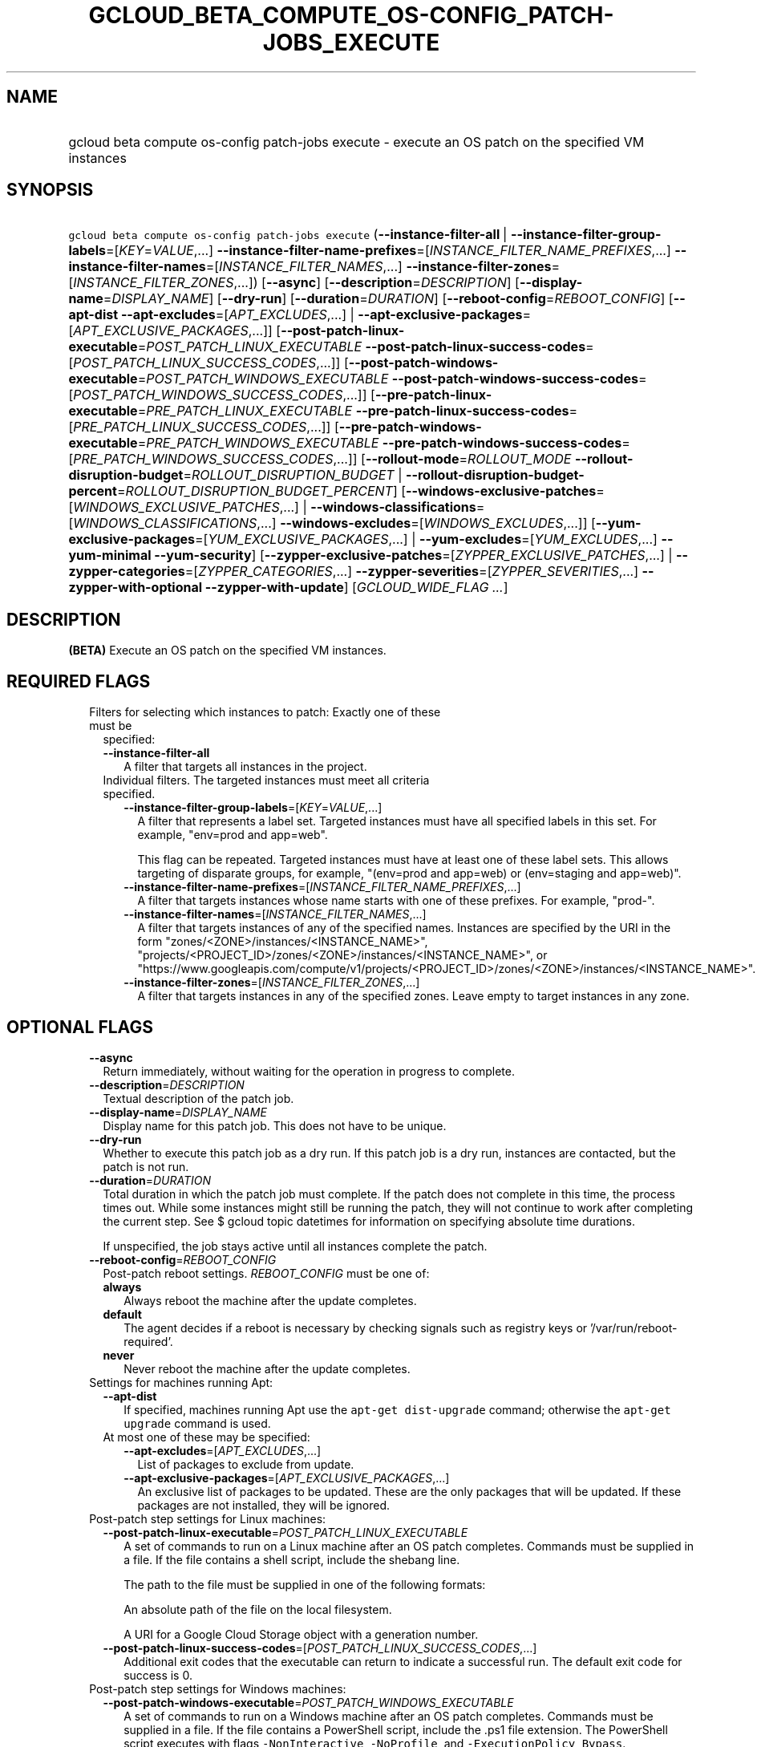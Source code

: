 
.TH "GCLOUD_BETA_COMPUTE_OS\-CONFIG_PATCH\-JOBS_EXECUTE" 1



.SH "NAME"
.HP
gcloud beta compute os\-config patch\-jobs execute \- execute an OS patch on the specified VM instances



.SH "SYNOPSIS"
.HP
\f5gcloud beta compute os\-config patch\-jobs execute\fR (\fB\-\-instance\-filter\-all\fR\ |\ \fB\-\-instance\-filter\-group\-labels\fR=[\fIKEY\fR=\fIVALUE\fR,...]\ \fB\-\-instance\-filter\-name\-prefixes\fR=[\fIINSTANCE_FILTER_NAME_PREFIXES\fR,...]\ \fB\-\-instance\-filter\-names\fR=[\fIINSTANCE_FILTER_NAMES\fR,...]\ \fB\-\-instance\-filter\-zones\fR=[\fIINSTANCE_FILTER_ZONES\fR,...]) [\fB\-\-async\fR] [\fB\-\-description\fR=\fIDESCRIPTION\fR] [\fB\-\-display\-name\fR=\fIDISPLAY_NAME\fR] [\fB\-\-dry\-run\fR] [\fB\-\-duration\fR=\fIDURATION\fR] [\fB\-\-reboot\-config\fR=\fIREBOOT_CONFIG\fR] [\fB\-\-apt\-dist\fR\ \fB\-\-apt\-excludes\fR=[\fIAPT_EXCLUDES\fR,...]\ |\ \fB\-\-apt\-exclusive\-packages\fR=[\fIAPT_EXCLUSIVE_PACKAGES\fR,...]] [\fB\-\-post\-patch\-linux\-executable\fR=\fIPOST_PATCH_LINUX_EXECUTABLE\fR\ \fB\-\-post\-patch\-linux\-success\-codes\fR=[\fIPOST_PATCH_LINUX_SUCCESS_CODES\fR,...]] [\fB\-\-post\-patch\-windows\-executable\fR=\fIPOST_PATCH_WINDOWS_EXECUTABLE\fR\ \fB\-\-post\-patch\-windows\-success\-codes\fR=[\fIPOST_PATCH_WINDOWS_SUCCESS_CODES\fR,...]] [\fB\-\-pre\-patch\-linux\-executable\fR=\fIPRE_PATCH_LINUX_EXECUTABLE\fR\ \fB\-\-pre\-patch\-linux\-success\-codes\fR=[\fIPRE_PATCH_LINUX_SUCCESS_CODES\fR,...]] [\fB\-\-pre\-patch\-windows\-executable\fR=\fIPRE_PATCH_WINDOWS_EXECUTABLE\fR\ \fB\-\-pre\-patch\-windows\-success\-codes\fR=[\fIPRE_PATCH_WINDOWS_SUCCESS_CODES\fR,...]] [\fB\-\-rollout\-mode\fR=\fIROLLOUT_MODE\fR\ \fB\-\-rollout\-disruption\-budget\fR=\fIROLLOUT_DISRUPTION_BUDGET\fR\ |\ \fB\-\-rollout\-disruption\-budget\-percent\fR=\fIROLLOUT_DISRUPTION_BUDGET_PERCENT\fR] [\fB\-\-windows\-exclusive\-patches\fR=[\fIWINDOWS_EXCLUSIVE_PATCHES\fR,...]\ |\ \fB\-\-windows\-classifications\fR=[\fIWINDOWS_CLASSIFICATIONS\fR,...]\ \fB\-\-windows\-excludes\fR=[\fIWINDOWS_EXCLUDES\fR,...]] [\fB\-\-yum\-exclusive\-packages\fR=[\fIYUM_EXCLUSIVE_PACKAGES\fR,...]\ |\ \fB\-\-yum\-excludes\fR=[\fIYUM_EXCLUDES\fR,...]\ \fB\-\-yum\-minimal\fR\ \fB\-\-yum\-security\fR] [\fB\-\-zypper\-exclusive\-patches\fR=[\fIZYPPER_EXCLUSIVE_PATCHES\fR,...]\ |\ \fB\-\-zypper\-categories\fR=[\fIZYPPER_CATEGORIES\fR,...]\ \fB\-\-zypper\-severities\fR=[\fIZYPPER_SEVERITIES\fR,...]\ \fB\-\-zypper\-with\-optional\fR\ \fB\-\-zypper\-with\-update\fR] [\fIGCLOUD_WIDE_FLAG\ ...\fR]



.SH "DESCRIPTION"

\fB(BETA)\fR Execute an OS patch on the specified VM instances.



.SH "REQUIRED FLAGS"

.RS 2m
.TP 2m

Filters for selecting which instances to patch: Exactly one of these must be
specified:

.RS 2m
.TP 2m
\fB\-\-instance\-filter\-all\fR
A filter that targets all instances in the project.

.TP 2m

Individual filters. The targeted instances must meet all criteria specified.


.RS 2m
.TP 2m
\fB\-\-instance\-filter\-group\-labels\fR=[\fIKEY\fR=\fIVALUE\fR,...]
A filter that represents a label set. Targeted instances must have all specified
labels in this set. For example, "env=prod and app=web".

This flag can be repeated. Targeted instances must have at least one of these
label sets. This allows targeting of disparate groups, for example, "(env=prod
and app=web) or (env=staging and app=web)".

.TP 2m
\fB\-\-instance\-filter\-name\-prefixes\fR=[\fIINSTANCE_FILTER_NAME_PREFIXES\fR,...]
A filter that targets instances whose name starts with one of these prefixes.
For example, "prod\-".

.TP 2m
\fB\-\-instance\-filter\-names\fR=[\fIINSTANCE_FILTER_NAMES\fR,...]
A filter that targets instances of any of the specified names. Instances are
specified by the URI in the form "zones/<ZONE>/instances/<INSTANCE_NAME>",
"projects/<PROJECT_ID>/zones/<ZONE>/instances/<INSTANCE_NAME>", or
"https://www.googleapis.com/compute/v1/projects/<PROJECT_ID>/zones/<ZONE>/instances/<INSTANCE_NAME>".

.TP 2m
\fB\-\-instance\-filter\-zones\fR=[\fIINSTANCE_FILTER_ZONES\fR,...]
A filter that targets instances in any of the specified zones. Leave empty to
target instances in any zone.


.RE
.RE
.RE
.sp

.SH "OPTIONAL FLAGS"

.RS 2m
.TP 2m
\fB\-\-async\fR
Return immediately, without waiting for the operation in progress to complete.

.TP 2m
\fB\-\-description\fR=\fIDESCRIPTION\fR
Textual description of the patch job.

.TP 2m
\fB\-\-display\-name\fR=\fIDISPLAY_NAME\fR
Display name for this patch job. This does not have to be unique.

.TP 2m
\fB\-\-dry\-run\fR
Whether to execute this patch job as a dry run. If this patch job is a dry run,
instances are contacted, but the patch is not run.

.TP 2m
\fB\-\-duration\fR=\fIDURATION\fR
Total duration in which the patch job must complete. If the patch does not
complete in this time, the process times out. While some instances might still
be running the patch, they will not continue to work after completing the
current step. See $ gcloud topic datetimes for information on specifying
absolute time durations.

If unspecified, the job stays active until all instances complete the patch.

.TP 2m
\fB\-\-reboot\-config\fR=\fIREBOOT_CONFIG\fR
Post\-patch reboot settings. \fIREBOOT_CONFIG\fR must be one of:

.RS 2m
.TP 2m
\fBalways\fR
Always reboot the machine after the update completes.
.TP 2m
\fBdefault\fR
The agent decides if a reboot is necessary by checking signals such as registry
keys or '/var/run/reboot\-required'.
.TP 2m
\fBnever\fR
Never reboot the machine after the update completes.
.RE
.sp


.TP 2m

Settings for machines running Apt:

.RS 2m
.TP 2m
\fB\-\-apt\-dist\fR
If specified, machines running Apt use the \f5apt\-get dist\-upgrade\fR command;
otherwise the \f5apt\-get upgrade\fR command is used.

.TP 2m

At most one of these may be specified:

.RS 2m
.TP 2m
\fB\-\-apt\-excludes\fR=[\fIAPT_EXCLUDES\fR,...]
List of packages to exclude from update.

.TP 2m
\fB\-\-apt\-exclusive\-packages\fR=[\fIAPT_EXCLUSIVE_PACKAGES\fR,...]
An exclusive list of packages to be updated. These are the only packages that
will be updated. If these packages are not installed, they will be ignored.

.RE
.RE
.sp
.TP 2m

Post\-patch step settings for Linux machines:

.RS 2m
.TP 2m
\fB\-\-post\-patch\-linux\-executable\fR=\fIPOST_PATCH_LINUX_EXECUTABLE\fR
A set of commands to run on a Linux machine after an OS patch completes.
Commands must be supplied in a file. If the file contains a shell script,
include the shebang line.

The path to the file must be supplied in one of the following formats:

An absolute path of the file on the local filesystem.

A URI for a Google Cloud Storage object with a generation number.

.TP 2m
\fB\-\-post\-patch\-linux\-success\-codes\fR=[\fIPOST_PATCH_LINUX_SUCCESS_CODES\fR,...]
Additional exit codes that the executable can return to indicate a successful
run. The default exit code for success is 0.

.RE
.sp
.TP 2m

Post\-patch step settings for Windows machines:

.RS 2m
.TP 2m
\fB\-\-post\-patch\-windows\-executable\fR=\fIPOST_PATCH_WINDOWS_EXECUTABLE\fR
A set of commands to run on a Windows machine after an OS patch completes.
Commands must be supplied in a file. If the file contains a PowerShell script,
include the .ps1 file extension. The PowerShell script executes with flags
\f5\-NonInteractive\fR, \f5\-NoProfile\fR, and \f5\-ExecutionPolicy Bypass\fR.

The path to the file must be supplied in one of the following formats:

An absolute path of the file on the local filesystem.

A URI for a Google Cloud Storage object with a generation number.

.TP 2m
\fB\-\-post\-patch\-windows\-success\-codes\fR=[\fIPOST_PATCH_WINDOWS_SUCCESS_CODES\fR,...]
Additional exit codes that the executable can return to indicate a successful
run. The default exit code for success is 0.

.RE
.sp
.TP 2m

Pre\-patch step settings for Linux machines:

.RS 2m
.TP 2m
\fB\-\-pre\-patch\-linux\-executable\fR=\fIPRE_PATCH_LINUX_EXECUTABLE\fR
A set of commands to run on a Linux machine before an OS patch begins. Commands
must be supplied in a file. If the file contains a shell script, include the
shebang line.

The path to the file must be supplied in one of the following formats:

An absolute path of the file on the local filesystem.

A URI for a Google Cloud Storage object with a generation number.

.TP 2m
\fB\-\-pre\-patch\-linux\-success\-codes\fR=[\fIPRE_PATCH_LINUX_SUCCESS_CODES\fR,...]
Additional exit codes that the executable can return to indicate a successful
run. The default exit code for success is 0.

.RE
.sp
.TP 2m

Pre\-patch step settings for Windows machines:

.RS 2m
.TP 2m
\fB\-\-pre\-patch\-windows\-executable\fR=\fIPRE_PATCH_WINDOWS_EXECUTABLE\fR
A set of commands to run on a Windows machine before an OS patch begins.
Commands must be supplied in a file. If the file contains a PowerShell script,
include the .ps1 file extension. The PowerShell script executes with flags
\f5\-NonInteractive\fR, \f5\-NoProfile\fR, and \f5\-ExecutionPolicy Bypass\fR.

The path to the file must be supplied in one of the following formats:

An absolute path of the file on the local filesystem.

A URI for a Google Cloud Storage object with a generation number.

.TP 2m
\fB\-\-pre\-patch\-windows\-success\-codes\fR=[\fIPRE_PATCH_WINDOWS_SUCCESS_CODES\fR,...]
Additional exit codes that the executable can return to indicate a successful
run. The default exit code for success is 0.

.RE
.sp
.TP 2m

Rollout configurations for this patch job:

.RS 2m
.TP 2m
\fB\-\-rollout\-mode\fR=\fIROLLOUT_MODE\fR
Mode of the rollout. \fIROLLOUT_MODE\fR must be one of:

.RS 2m
.TP 2m
\fBconcurrent\-zones\fR
Patches are applied to VMs in all zones at the same time.
.TP 2m
\fBzone\-by\-zone\fR
Patches are applied one zone at a time. The patch job begins in the region with
the lowest number of targeted VMs. Within the region, patching begins in the
zone with the lowest number of targeted VMs. If multiple regions (or zones
within a region) have the same number of targeted VMs, a tie\-breaker is
achieved by sorting the regions or zones in alphabetical order.
.RE
.sp


.TP 2m

Disruption budget for this rollout. A running VM with an active agent is
considered disrupted if its patching operation fails anytime between the time
the agent is notified until the patch process completes. At most one of these
may be specified:

.RS 2m
.TP 2m
\fB\-\-rollout\-disruption\-budget\fR=\fIROLLOUT_DISRUPTION_BUDGET\fR
Number of VMs per zone to disrupt at any given moment.

.TP 2m
\fB\-\-rollout\-disruption\-budget\-percent\fR=\fIROLLOUT_DISRUPTION_BUDGET_PERCENT\fR
Percentage of VMs per zone to disrupt at any given moment. The number of VMs
calculated from multiplying the percentage by the total number of VMs in a zone
is rounded up.

.RE
.RE
.sp
.TP 2m

Settings for machines running Windows: At most one of these may be specified:

.RS 2m
.TP 2m
\fB\-\-windows\-exclusive\-patches\fR=[\fIWINDOWS_EXCLUSIVE_PATCHES\fR,...]
An exclusive list of KBs to be updated. These are the only patches that will be
updated.

.TP 2m

Windows patch options

.RS 2m
.TP 2m
\fB\-\-windows\-classifications\fR=[\fIWINDOWS_CLASSIFICATIONS\fR,...]
List of classifications to use to restrict the Windows update. Only patches of
the given classifications are applied. If omitted, a default Windows update is
performed. For more information on classifications, see:
https://support.microsoft.com/en\-us/help/824684. \fIWINDOWS_CLASSIFICATIONS\fR
must be one of: \fBcritical\fR, \fBsecurity\fR, \fBdefinition\fR, \fBdriver\fR,
\fBfeature\-pack\fR, \fBservice\-pack\fR, \fBtool\fR, \fBupdate\-rollup\fR,
\fBupdate\fR.

.TP 2m
\fB\-\-windows\-excludes\fR=[\fIWINDOWS_EXCLUDES\fR,...]
Optional list of KBs to exclude from the update operation.

.RE
.RE
.sp
.TP 2m

Settings for machines running Yum: At most one of these may be specified:

.RS 2m
.TP 2m
\fB\-\-yum\-exclusive\-packages\fR=[\fIYUM_EXCLUSIVE_PACKAGES\fR,...]
An exclusive list of packages to be updated. These are the only packages that
will be updated. If these packages are not installed, they will be ignored.

.TP 2m

Yum patch options

.RS 2m
.TP 2m
\fB\-\-yum\-excludes\fR=[\fIYUM_EXCLUDES\fR,...]
Optional list of packages to exclude from updating. If this argument is
specified, machines running Yum exclude the given list of packages using the Yum
\f5\-\-exclude\fR flag.

.TP 2m
\fB\-\-yum\-minimal\fR
If specified, machines running Yum use the command \f5yum update\-minimal\fR;
otherwise the patch uses \f5yum\-update\fR.

.TP 2m
\fB\-\-yum\-security\fR
If specified, machines running Yum append the \f5\-\-security\fR flag to the
patch command.

.RE
.RE
.sp
.TP 2m

Settings for machines running Zypper: At most one of these may be specified:

.RS 2m
.TP 2m
\fB\-\-zypper\-exclusive\-patches\fR=[\fIZYPPER_EXCLUSIVE_PATCHES\fR,...]
An exclusive list of patches to be updated. These are the only patches that will
be installed using the 'zypper patch patch:<patch_name>' command.

.TP 2m

Zypper patch options

.RS 2m
.TP 2m
\fB\-\-zypper\-categories\fR=[\fIZYPPER_CATEGORIES\fR,...]
If specified, machines running Zypper install only patches with the specified
categories. Categories include security, recommended, and feature.

.TP 2m
\fB\-\-zypper\-severities\fR=[\fIZYPPER_SEVERITIES\fR,...]
If specified, machines running Zypper install only patch with the specified
severities. Severities include critical, important, moderate, and low.

.TP 2m
\fB\-\-zypper\-with\-optional\fR
If specified, machines running Zypper add the \f5\-\-with\-optional\fR flag to
\f5zypper patch\fR.

.TP 2m
\fB\-\-zypper\-with\-update\fR
If specified, machines running Zypper add the \f5\-\-with\-update\fR flag to
\f5zypper patch\fR.


.RE
.RE
.RE
.sp

.SH "GCLOUD WIDE FLAGS"

These flags are available to all commands: \-\-account, \-\-billing\-project,
\-\-configuration, \-\-flags\-file, \-\-flatten, \-\-format, \-\-help,
\-\-impersonate\-service\-account, \-\-log\-http, \-\-project, \-\-quiet,
\-\-trace\-token, \-\-user\-output\-enabled, \-\-verbosity.

Run \fB$ gcloud help\fR for details.



.SH "EXAMPLES"

To start a patch job named \f5my patch job\fR that patches all instances in the
current project, run:

.RS 2m
$ gcloud beta compute os\-config patch\-jobs execute \e
\-\-display\-name="my patch job" \-\-instance\-filter\-all
.RE

To patch an instance named \f5instance\-1\fR in the \f5us\-east1\-b\fR zone,
run:

.RS 2m
$ gcloud beta compute os\-config patch\-jobs execute \e
\-\-instance\-filter\-names="zones/us\-east1\-b/instances/instance\-1"
.RE

To patch all instances in the \f5us\-central1\-b\fR and \f5europe\-west1\-d\fR
zones, run:

.RS 2m
$ gcloud beta compute os\-config patch\-jobs execute \e
\-\-instance\-filter\-zones="us\-central1\-b,europe\-west1\-d"
.RE

To patch all instances where the \f5env\fR label is \f5test\fR and \f5app\fR
label is \f5web\fR, run:

.RS 2m
$ gcloud beta compute os\-config patch\-jobs execute \e
\-\-instance\-filter\-group\-labels="env=test,app=web"
.RE

To patch all instances where the \f5env\fR label is \f5test\fR and \f5app\fR
label is \f5web\fR or where the \f5env\fR label is \f5staging\fR and \f5app\fR
label is \f5web\fR, run:

.RS 2m
$ gcloud beta compute os\-config patch\-jobs execute \e
\-\-instance\-filter\-group\-labels="env=test,app=web" \e
\-\-instance\-filter\-group\-labels="env=staging,app=web"
.RE

To apply security and critical patches to Windows instances with the prefix
\f5windows\-\fR in the instance name, run:

.RS 2m
$ gcloud beta compute os\-config patch\-jobs execute \e
\-\-instance\-filter\-name\-prefixes="windows\-" \e
\-\-windows\-classifications=SECURITY,CRITICAL
.RE

To update only \f5KB4339284\fR on Windows instances with the prefix
\f5windows\-\fR in the instance name, run:

.RS 2m
$ gcloud beta compute os\-config patch\-jobs execute \e
\-\-instance\-filter\-name\-prefixes="windows\-" \e
\-\-windows\-exclusive\-patches=KB4339284
.RE

To patch all instances in the current project and specify scripts to run
pre\-patch and post\-patch, run:

.RS 2m
$ gcloud beta compute os\-config patch\-jobs execute \e
\-\-instance\-filter\-all \e
\-\-pre\-patch\-linux\-executable="/bin/script" \e
\-\-pre\-patch\-linux\-success\-codes=0,200 \e
\-\-pre\-patch\-windows\-executable="C:\eUsers\euser\escript.ps1" \e
\-\-post\-patch\-linux\-executable="gs://my\-bucket/linux\-script#123" \e
\-\-post\-patch\-windows\-executable="gs://my\-bucket/windows\-script#678"
.RE

To patch all instances zone\-by\-zone with no more than 50 percent of the
instances in the same zone disrupted at a given time, run:

.RS 2m
$ gcloud beta compute os\-config patch\-jobs execute \e
\-\-instance\-filter\-all \-\-rollout\-mode=zone\-by\-zone \e
\-\-rollout\-disruption\-budget\-percent=50
.RE



.SH "NOTES"

This command is currently in BETA and may change without notice. These variants
are also available:

.RS 2m
$ gcloud compute os\-config patch\-jobs execute
$ gcloud alpha compute os\-config patch\-jobs execute
.RE

